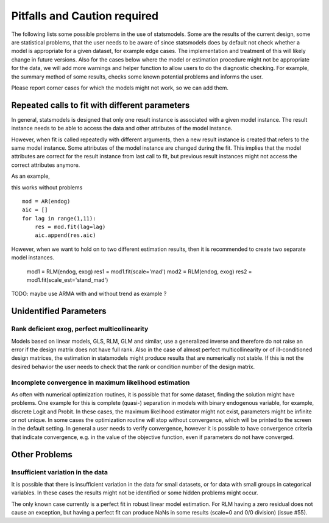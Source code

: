 

Pitfalls and Caution required
=============================

The following lists some possible problems in the use of statsmodels. Some are
the results of the current design, some are statistical problems, that the user
needs to be aware of since statsmodels does by default not check whether a
model is appropriate for a given dataset, for example edge cases. The
implementation and treatment of this will likely change in future versions.
Also for the cases below where the model or estimation procedure might not be
appropriate for the data, we will add more warnings and helper function to
allow users to do the diagnostic checking. For example, the summary method
of some results, checks some known potential problems and informs the user.

Please report corner cases for which the models might not work, so we can add
them.

Repeated calls to fit with different parameters
-----------------------------------------------

In general, statsmodels is designed that only one result instance is associated
with a given model instance. The result instance needs to be able to access the
data and other attributes of the model instance.

However, when fit is called repeatedly with different arguments, then a new
result instance is created that refers to the same model instance. Some
attributes of the model instance are changed during the fit. This implies that
the model attributes are correct for the result instance from last call to fit,
but previous result instances might not access the correct attributes anymore.

As an example,

this works without problems ::

  mod = AR(endog)
  aic = []
  for lag in range(1,11):
      res = mod.fit(lag=lag)
      aic.append(res.aic)


However, when we want to hold on to two different estimation results, then it
is recommended to create two separate model instances.

  mod1 = RLM(endog, exog)
  res1 = mod1.fit(scale='mad')
  mod2 = RLM(endog, exog)
  res2 = mod1.fit(scale_est='stand_mad')

TODO: maybe use ARMA with and without trend as example ?


Unidentified Parameters
-----------------------

Rank deficient exog, perfect multicollinearity
~~~~~~~~~~~~~~~~~~~~~~~~~~~~~~~~~~~~~~~~~~~~~~

Models based on linear models, GLS, RLM, GLM and similar, use a generalized
inverse and therefore do not raise an error if the design matrix does not have
full rank. Also in the case of almost perfect multicollinearity or of
ill-conditioned design matrices, the estimation in statsmodels might produce
results that are numerically not stable. If this is not the desired behavior
the user needs to check that the rank or condition number of the design matrix.

Incomplete convergence in maximum likelihood estimation
~~~~~~~~~~~~~~~~~~~~~~~~~~~~~~~~~~~~~~~~~~~~~~~~~~~~~~~

As often with numerical optimization routines, it is possible that for some
dataset, finding the solution might have problems. One example for this is
complete (quasi-) separation in models with binary endogenous variable, for
example, discrete Logit and Probit. In these cases, the maximum likelihood
estimator might not exist, parameters might be infinite or not unique. In some
cases the optimization routine will stop without convergence, which will be
printed to the screen in the default setting. In general a user needs to
verify convergence, however it is possible to have convergence criteria that
indicate convergence, e.g. in the value of the objective function, even if
parameters do not have converged.


Other Problems
--------------

Insufficient variation in the data
~~~~~~~~~~~~~~~~~~~~~~~~~~~~~~~~~~

It is possible that there is insufficient variation in the data for small
datasets, or for data with small groups in categorical variables. In these
cases the results might not be identified or some hidden problems might occur.

The only known case currently is a perfect fit in robust linear model estimation.
For RLM having a zero residual does not cause an exception, but having a
perfect fit can produce NaNs in some results (scale=0 and 0/0 division)
(issue #55).
